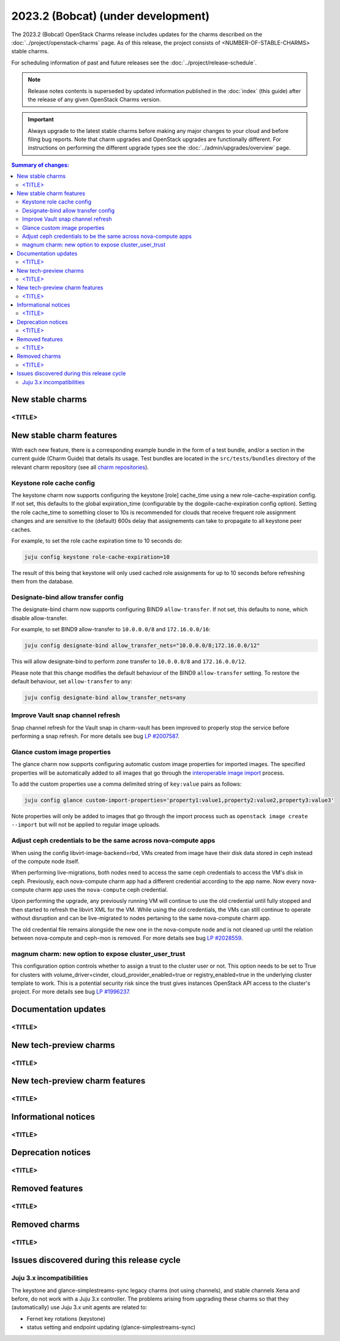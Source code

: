 ===========================================
2023.2 (Bobcat) (under development)
===========================================

The 2023.2 (Bobcat) OpenStack Charms release includes updates for the charms
described on the :doc:`../project/openstack-charms` page. As of this release,
the project consists of <NUMBER-OF-STABLE-CHARMS> stable charms.

For scheduling information of past and future releases see the
:doc:`../project/release-schedule`.

.. note::

   Release notes contents is superseded by updated information published in the
   :doc:`index` (this guide) after the release of any given OpenStack Charms
   version.

.. important::

   Always upgrade to the latest stable charms before making any major changes
   to your cloud and before filing bug reports. Note that charm upgrades and
   OpenStack upgrades are functionally different. For instructions on
   performing the different upgrade types see the
   :doc:`../admin/upgrades/overview` page.

.. contents:: Summary of changes:
   :local:
   :depth: 2
   :backlinks: top

New stable charms
-----------------

<TITLE>
~~~~~~~

New stable charm features
-------------------------

With each new feature, there is a corresponding example bundle in the form of a
test bundle, and/or a section in the current guide (Charm Guide) that details
its usage. Test bundles are located in the ``src/tests/bundles`` directory of
the relevant charm repository (see all `charm repositories`_).

Keystone role cache config
~~~~~~~~~~~~~~~~~~~~~~~~~~

The keystone charm now supports configuring the keystone [role] cache_time using
a new role-cache-expiration config. If not set, this defaults to the global
expiration_time (configurable by the dogpile-cache-expiration config option). Setting
the role cache_time to something closer to 10s is recommended for
clouds that receive frequent role assignment changes and are sensitive to the
(default) 600s delay that assignements can take to propagate to all keystone
peer caches.

For example, to set the role cache expiration time to 10 seconds do:

.. code-block:: none

   juju config keystone role-cache-expiration=10

The result of this being that keystone will only used cached role assignments for up to
10 seconds before refreshing them from the database.

Designate-bind allow transfer config
~~~~~~~~~~~~~~~~~~~~~~~~~~~~~~~~~~~~

The designate-bind charm now supports configuring BIND9 ``allow-transfer``.
If not set, this defaults to none, which disable allow-transfer.

For example, to set BIND9 allow-transfer to ``10.0.0.0/8`` and ``172.16.0.0/16``:

.. code-block:: none

   juju config designate-bind allow_transfer_nets="10.0.0.0/8;172.16.0.0/12"

This will allow designate-bind to perform zone transfer to ``10.0.0.0/8`` and ``172.16.0.0/12``.

Please note that this change modifies the default behaviour of the
BIND9 ``allow-transfer`` setting.
To restore the default behaviour, set ``allow-transfer`` to ``any``:

.. code-block:: none

   juju config designate-bind allow_transfer_nets=any

Improve Vault snap channel refresh
~~~~~~~~~~~~~~~~~~~~~~~~~~~~~~~~~~

Snap channel refresh for the Vault snap in charm-vault has been improved to properly
stop the service before performing a snap refresh.
For more details see bug `LP #2007587`_.

Glance custom image properties
~~~~~~~~~~~~~~~~~~~~~~~~~~~~~~

The glance charm now supports configuring automatic custom image properties for imported images.
The specified properties will be automatically added to all images that go through the `interoperable image import`_
process.

To add the custom properties use a comma delimited string of ``key:value`` pairs as follows:

.. code-block:: none

   juju config glance custom-import-properties='property1:value1,property2:value2,property3:value3'

Note properties will only be added to images that go through the import process such as ``openstack image create --import``
but will not be applied to regular image uploads.

Adjust ceph credentials to be the same across nova-compute apps
~~~~~~~~~~~~~~~~~~~~~~~~~~~~~~~~~~~~~~~~~~~~~~~~~~~~~~~~~~~~~~~

When using the config libvirt-image-backend=rbd, VMs
created from image have their disk data stored in ceph
instead of the compute node itself.

When performing live-migrations, both nodes need to
access the same ceph credentials to access the VM's
disk in ceph. Previously, each nova-compute charm
app had a different credential according to the
app name. Now every nova-compute charm app uses
the ``nova-compute`` ceph credential.

Upon performing the upgrade, any previously running
VM will continue to use the old credential until fully
stopped and then started to refresh the libvirt XML
for the VM. While using the old credentials, the VMs
can still continue to operate without
disruption and can be live-migrated to nodes
pertaning to the same nova-compute charm app.

The old credential file remains alongside the new one
in the nova-compute node and is not cleaned up until the
relation between nova-compute and ceph-mon is removed.
For more details see bug `LP #2028559`_.

magnum charm: new option to expose cluster_user_trust
~~~~~~~~~~~~~~~~~~~~~~~~~~~~~~~~~~~~~~~~~~~~~~~~~~~~~

This configuration option controls whether to assign a trust to the cluster user
or not. This option needs to be set to True for clusters with
volume_driver=cinder, cloud_provider_enabled=true or registry_enabled=true in
the underlying cluster template to work. This is a potential security risk since
the trust gives instances OpenStack API access to the cluster's project. For
more details see bug `LP #1996237`_.

Documentation updates
---------------------

<TITLE>
~~~~~~~

New tech-preview charms
-----------------------

<TITLE>
~~~~~~~

New tech-preview charm features
-------------------------------

<TITLE>
~~~~~~~

Informational notices
---------------------

<TITLE>
~~~~~~~

Deprecation notices
-------------------

<TITLE>
~~~~~~~

Removed features
----------------

<TITLE>
~~~~~~~

Removed charms
--------------

<TITLE>
~~~~~~~

Issues discovered during this release cycle
-------------------------------------------

Juju 3.x incompatibilities
~~~~~~~~~~~~~~~~~~~~~~~~~~~~~~~~~~~~~~~

The keystone and glance-simplestreams-sync legacy charms (not using channels),
and stable channels Xena and before, do not work with a Juju 3.x controller.
The problems arising from upgrading these charms so that they (automatically)
use Juju 3.x unit agents are related to:

* Fernet key rotations (keystone)
* status setting and endpoint updating (glance-simplestreams-sync)

.. LINKS
.. _Upgrades overview: https://docs.openstack.org/charm-guide/latest/admin/upgrades/overview.html
.. _charm repositories: https://opendev.org/openstack?sort=alphabetically&q=charm-&tab=
.. _interoperable image import: https://docs.openstack.org/glance/latest/admin/interoperable-image-import.html

.. COMMITS

.. BUGS
.. _LP #2007587: https://bugs.launchpad.net/vault-charm/+bug/2007587
.. _LP #2028559: https://bugs.launchpad.net/charm-nova-compute/+bug/2028559
.. _LP #1996237: https://launchpad.net/bugs/1996237
